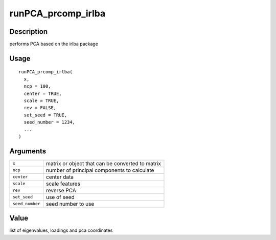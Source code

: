 runPCA_prcomp_irlba
-------------------

Description
~~~~~~~~~~~

performs PCA based on the irlba package

Usage
~~~~~

::

   runPCA_prcomp_irlba(
     x,
     ncp = 100,
     center = TRUE,
     scale = TRUE,
     rev = FALSE,
     set_seed = TRUE,
     seed_number = 1234,
     ...
   )

Arguments
~~~~~~~~~

+-----------------------------------+-----------------------------------+
| ``x``                             | matrix or object that can be      |
|                                   | converted to matrix               |
+-----------------------------------+-----------------------------------+
| ``ncp``                           | number of principal components to |
|                                   | calculate                         |
+-----------------------------------+-----------------------------------+
| ``center``                        | center data                       |
+-----------------------------------+-----------------------------------+
| ``scale``                         | scale features                    |
+-----------------------------------+-----------------------------------+
| ``rev``                           | reverse PCA                       |
+-----------------------------------+-----------------------------------+
| ``set_seed``                      | use of seed                       |
+-----------------------------------+-----------------------------------+
| ``seed_number``                   | seed number to use                |
+-----------------------------------+-----------------------------------+

Value
~~~~~

list of eigenvalues, loadings and pca coordinates
